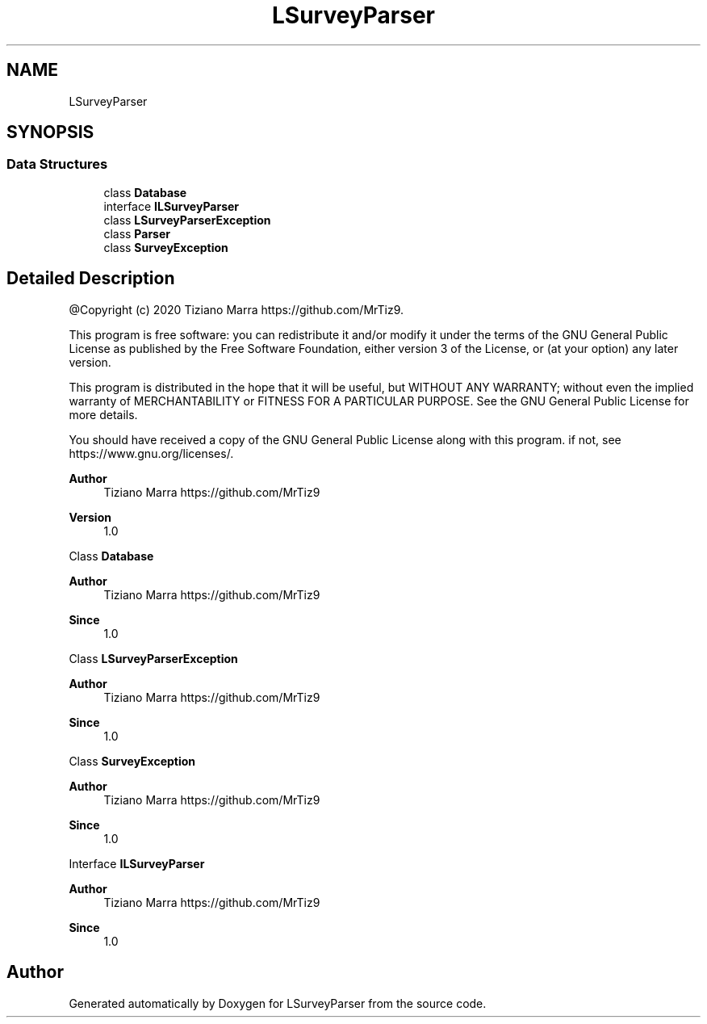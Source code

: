 .TH "LSurveyParser" 3 "Fri Mar 6 2020" "Version 1.0" "LSurveyParser" \" -*- nroff -*-
.ad l
.nh
.SH NAME
LSurveyParser
.SH SYNOPSIS
.br
.PP
.SS "Data Structures"

.in +1c
.ti -1c
.RI "class \fBDatabase\fP"
.br
.ti -1c
.RI "interface \fBILSurveyParser\fP"
.br
.ti -1c
.RI "class \fBLSurveyParserException\fP"
.br
.ti -1c
.RI "class \fBParser\fP"
.br
.ti -1c
.RI "class \fBSurveyException\fP"
.br
.in -1c
.SH "Detailed Description"
.PP 
@Copyright (c) 2020 Tiziano Marra https://github.com/MrTiz9\&.
.PP
This program is free software: you can redistribute it and/or modify it under the terms of the GNU General Public License as published by the Free Software Foundation, either version 3 of the License, or (at your option) any later version\&.
.PP
This program is distributed in the hope that it will be useful, but WITHOUT ANY WARRANTY; without even the implied warranty of MERCHANTABILITY or FITNESS FOR A PARTICULAR PURPOSE\&. See the GNU General Public License for more details\&.
.PP
You should have received a copy of the GNU General Public License along with this program\&. if not, see https://www.gnu.org/licenses/\&.
.PP
\fBAuthor\fP
.RS 4
Tiziano Marra https://github.com/MrTiz9 
.RE
.PP
\fBVersion\fP
.RS 4
1\&.0
.RE
.PP
Class \fBDatabase\fP
.PP
\fBAuthor\fP
.RS 4
Tiziano Marra https://github.com/MrTiz9 
.RE
.PP
\fBSince\fP
.RS 4
1\&.0
.RE
.PP
Class \fBLSurveyParserException\fP
.PP
\fBAuthor\fP
.RS 4
Tiziano Marra https://github.com/MrTiz9 
.RE
.PP
\fBSince\fP
.RS 4
1\&.0
.RE
.PP
Class \fBSurveyException\fP
.PP
\fBAuthor\fP
.RS 4
Tiziano Marra https://github.com/MrTiz9 
.RE
.PP
\fBSince\fP
.RS 4
1\&.0
.RE
.PP
Interface \fBILSurveyParser\fP
.PP
\fBAuthor\fP
.RS 4
Tiziano Marra https://github.com/MrTiz9 
.RE
.PP
\fBSince\fP
.RS 4
1\&.0 
.RE
.PP

.SH "Author"
.PP 
Generated automatically by Doxygen for LSurveyParser from the source code\&.

